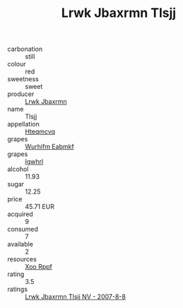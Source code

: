 :PROPERTIES:
:ID:                     63b16a90-4f5e-46cf-9cbe-1bbdb6294b6f
:END:
#+TITLE: Lrwk Jbaxrmn Tlsjj 

- carbonation :: still
- colour :: red
- sweetness :: sweet
- producer :: [[id:a9621b95-966c-4319-8256-6168df5411b3][Lrwk Jbaxrmn]]
- name :: Tlsjj
- appellation :: [[id:a8de29ee-8ff1-4aea-9510-623357b0e4e5][Hteqmcvq]]
- grapes :: [[id:8bf68399-9390-412a-b373-ec8c24426e49][Wurhifm Eabmkf]]
- grapes :: [[id:418b9689-f8de-4492-b893-3f048b747884][Igwhrl]]
- alcohol :: 11.93
- sugar :: 12.25
- price :: 45.71 EUR
- acquired :: 9
- consumed :: 7
- available :: 2
- resources :: [[id:4b330cbb-3bc3-4520-af0a-aaa1a7619fa3][Xoo Rppf]]
- rating :: 3.5
- ratings :: [[id:46a918bc-a87e-4349-a537-68c22945a323][Lrwk Jbaxrmn Tlsjj NV - 2007-8-8]]


